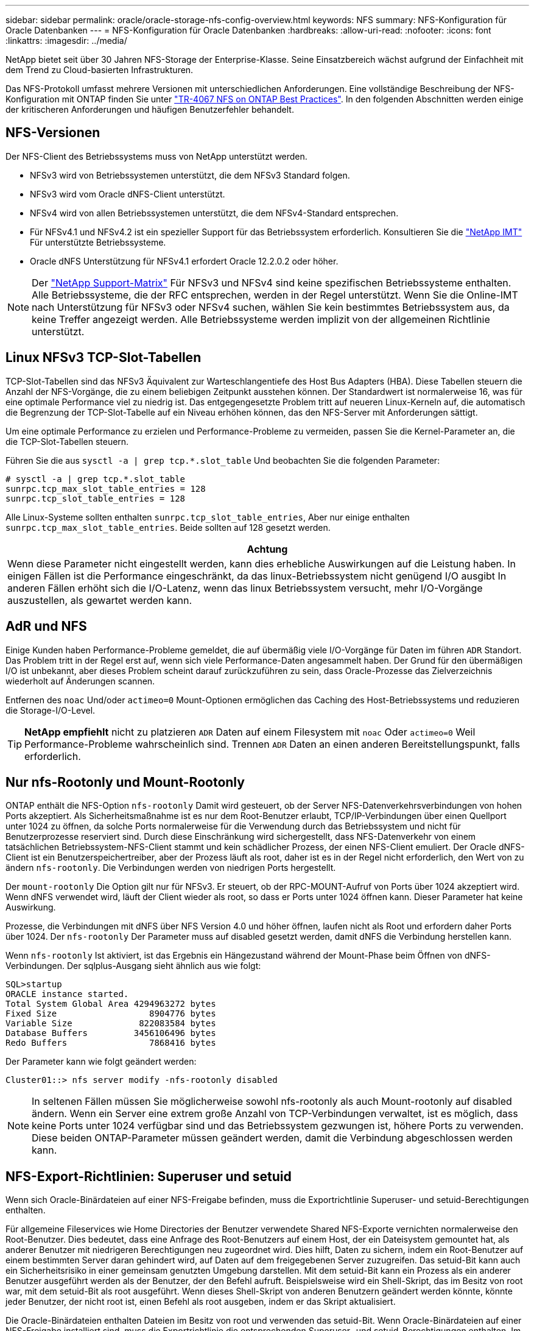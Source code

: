 ---
sidebar: sidebar 
permalink: oracle/oracle-storage-nfs-config-overview.html 
keywords: NFS 
summary: NFS-Konfiguration für Oracle Datenbanken 
---
= NFS-Konfiguration für Oracle Datenbanken
:hardbreaks:
:allow-uri-read: 
:nofooter: 
:icons: font
:linkattrs: 
:imagesdir: ../media/


[role="lead"]
NetApp bietet seit über 30 Jahren NFS-Storage der Enterprise-Klasse. Seine Einsatzbereich wächst aufgrund der Einfachheit mit dem Trend zu Cloud-basierten Infrastrukturen.

Das NFS-Protokoll umfasst mehrere Versionen mit unterschiedlichen Anforderungen. Eine vollständige Beschreibung der NFS-Konfiguration mit ONTAP finden Sie unter link:https://www.netapp.com/pdf.html?item=/media/10720-tr-4067.pdf["TR-4067 NFS on ONTAP Best Practices"^]. In den folgenden Abschnitten werden einige der kritischeren Anforderungen und häufigen Benutzerfehler behandelt.



== NFS-Versionen

Der NFS-Client des Betriebssystems muss von NetApp unterstützt werden.

* NFSv3 wird von Betriebssystemen unterstützt, die dem NFSv3 Standard folgen.
* NFSv3 wird vom Oracle dNFS-Client unterstützt.
* NFSv4 wird von allen Betriebssystemen unterstützt, die dem NFSv4-Standard entsprechen.
* Für NFSv4.1 und NFSv4.2 ist ein spezieller Support für das Betriebssystem erforderlich. Konsultieren Sie die link:https://imt.netapp.com/matrix/#search["NetApp IMT"^] Für unterstützte Betriebssysteme.
* Oracle dNFS Unterstützung für NFSv4.1 erfordert Oracle 12.2.0.2 oder höher.



NOTE: Der link:https://imt.netapp.com/matrix/#search["NetApp Support-Matrix"] Für NFSv3 und NFSv4 sind keine spezifischen Betriebssysteme enthalten. Alle Betriebssysteme, die der RFC entsprechen, werden in der Regel unterstützt. Wenn Sie die Online-IMT nach Unterstützung für NFSv3 oder NFSv4 suchen, wählen Sie kein bestimmtes Betriebssystem aus, da keine Treffer angezeigt werden. Alle Betriebssysteme werden implizit von der allgemeinen Richtlinie unterstützt.



== Linux NFSv3 TCP-Slot-Tabellen

TCP-Slot-Tabellen sind das NFSv3 Äquivalent zur Warteschlangentiefe des Host Bus Adapters (HBA). Diese Tabellen steuern die Anzahl der NFS-Vorgänge, die zu einem beliebigen Zeitpunkt ausstehen können. Der Standardwert ist normalerweise 16, was für eine optimale Performance viel zu niedrig ist. Das entgegengesetzte Problem tritt auf neueren Linux-Kerneln auf, die automatisch die Begrenzung der TCP-Slot-Tabelle auf ein Niveau erhöhen können, das den NFS-Server mit Anforderungen sättigt.

Um eine optimale Performance zu erzielen und Performance-Probleme zu vermeiden, passen Sie die Kernel-Parameter an, die die TCP-Slot-Tabellen steuern.

Führen Sie die aus `sysctl -a | grep tcp.*.slot_table` Und beobachten Sie die folgenden Parameter:

....
# sysctl -a | grep tcp.*.slot_table
sunrpc.tcp_max_slot_table_entries = 128
sunrpc.tcp_slot_table_entries = 128
....
Alle Linux-Systeme sollten enthalten `sunrpc.tcp_slot_table_entries`, Aber nur einige enthalten `sunrpc.tcp_max_slot_table_entries`. Beide sollten auf 128 gesetzt werden.

|===
| Achtung 


| Wenn diese Parameter nicht eingestellt werden, kann dies erhebliche Auswirkungen auf die Leistung haben. In einigen Fällen ist die Performance eingeschränkt, da das linux-Betriebssystem nicht genügend I/O ausgibt In anderen Fällen erhöht sich die I/O-Latenz, wenn das linux Betriebssystem versucht, mehr I/O-Vorgänge auszustellen, als gewartet werden kann. 
|===


== AdR und NFS

Einige Kunden haben Performance-Probleme gemeldet, die auf übermäßig viele I/O-Vorgänge für Daten im führen `ADR` Standort. Das Problem tritt in der Regel erst auf, wenn sich viele Performance-Daten angesammelt haben. Der Grund für den übermäßigen I/O ist unbekannt, aber dieses Problem scheint darauf zurückzuführen zu sein, dass Oracle-Prozesse das Zielverzeichnis wiederholt auf Änderungen scannen.

Entfernen des `noac` Und/oder `actimeo=0` Mount-Optionen ermöglichen das Caching des Host-Betriebssystems und reduzieren die Storage-I/O-Level.


TIP: *NetApp empfiehlt* nicht zu platzieren `ADR` Daten auf einem Filesystem mit `noac` Oder `actimeo=0` Weil Performance-Probleme wahrscheinlich sind. Trennen `ADR` Daten an einen anderen Bereitstellungspunkt, falls erforderlich.



== Nur nfs-Rootonly und Mount-Rootonly

ONTAP enthält die NFS-Option `nfs-rootonly` Damit wird gesteuert, ob der Server NFS-Datenverkehrsverbindungen von hohen Ports akzeptiert. Als Sicherheitsmaßnahme ist es nur dem Root-Benutzer erlaubt, TCP/IP-Verbindungen über einen Quellport unter 1024 zu öffnen, da solche Ports normalerweise für die Verwendung durch das Betriebssystem und nicht für Benutzerprozesse reserviert sind. Durch diese Einschränkung wird sichergestellt, dass NFS-Datenverkehr von einem tatsächlichen Betriebssystem-NFS-Client stammt und kein schädlicher Prozess, der einen NFS-Client emuliert. Der Oracle dNFS-Client ist ein Benutzerspeichertreiber, aber der Prozess läuft als root, daher ist es in der Regel nicht erforderlich, den Wert von zu ändern `nfs-rootonly`. Die Verbindungen werden von niedrigen Ports hergestellt.

Der `mount-rootonly` Die Option gilt nur für NFSv3. Er steuert, ob der RPC-MOUNT-Aufruf von Ports über 1024 akzeptiert wird. Wenn dNFS verwendet wird, läuft der Client wieder als root, so dass er Ports unter 1024 öffnen kann. Dieser Parameter hat keine Auswirkung.

Prozesse, die Verbindungen mit dNFS über NFS Version 4.0 und höher öffnen, laufen nicht als Root und erfordern daher Ports über 1024. Der `nfs-rootonly` Der Parameter muss auf disabled gesetzt werden, damit dNFS die Verbindung herstellen kann.

Wenn `nfs-rootonly` Ist aktiviert, ist das Ergebnis ein Hängezustand während der Mount-Phase beim Öffnen von dNFS-Verbindungen. Der sqlplus-Ausgang sieht ähnlich aus wie folgt:

....
SQL>startup
ORACLE instance started.
Total System Global Area 4294963272 bytes
Fixed Size                  8904776 bytes
Variable Size             822083584 bytes
Database Buffers         3456106496 bytes
Redo Buffers                7868416 bytes
....
Der Parameter kann wie folgt geändert werden:

....
Cluster01::> nfs server modify -nfs-rootonly disabled
....

NOTE: In seltenen Fällen müssen Sie möglicherweise sowohl nfs-rootonly als auch Mount-rootonly auf disabled ändern. Wenn ein Server eine extrem große Anzahl von TCP-Verbindungen verwaltet, ist es möglich, dass keine Ports unter 1024 verfügbar sind und das Betriebssystem gezwungen ist, höhere Ports zu verwenden. Diese beiden ONTAP-Parameter müssen geändert werden, damit die Verbindung abgeschlossen werden kann.



== NFS-Export-Richtlinien: Superuser und setuid

Wenn sich Oracle-Binärdateien auf einer NFS-Freigabe befinden, muss die Exportrichtlinie Superuser- und setuid-Berechtigungen enthalten.

Für allgemeine Fileservices wie Home Directories der Benutzer verwendete Shared NFS-Exporte vernichten normalerweise den Root-Benutzer. Dies bedeutet, dass eine Anfrage des Root-Benutzers auf einem Host, der ein Dateisystem gemountet hat, als anderer Benutzer mit niedrigeren Berechtigungen neu zugeordnet wird. Dies hilft, Daten zu sichern, indem ein Root-Benutzer auf einem bestimmten Server daran gehindert wird, auf Daten auf dem freigegebenen Server zuzugreifen. Das setuid-Bit kann auch ein Sicherheitsrisiko in einer gemeinsam genutzten Umgebung darstellen. Mit dem setuid-Bit kann ein Prozess als ein anderer Benutzer ausgeführt werden als der Benutzer, der den Befehl aufruft. Beispielsweise wird ein Shell-Skript, das im Besitz von root war, mit dem setuid-Bit als root ausgeführt. Wenn dieses Shell-Skript von anderen Benutzern geändert werden könnte, könnte jeder Benutzer, der nicht root ist, einen Befehl als root ausgeben, indem er das Skript aktualisiert.

Die Oracle-Binärdateien enthalten Dateien im Besitz von root und verwenden das setuid-Bit. Wenn Oracle-Binärdateien auf einer NFS-Freigabe installiert sind, muss die Exportrichtlinie die entsprechenden Superuser- und setuid-Berechtigungen enthalten. Im folgenden Beispiel enthält die Regel beides `allow-suid` Und Genehmigungen `superuser` (Root)-Zugriff für NFS-Clients unter Verwendung der Systemauthentifizierung.

....
Cluster01::> export-policy rule show -vserver vserver1 -policyname orabin -fields allow-suid,superuser
vserver   policyname ruleindex superuser allow-suid
--------- ---------- --------- --------- ----------
vserver1  orabin     1         sys       true
....


== Konfiguration von NFSv4/4.1

Für die meisten Applikationen gibt es kaum einen Unterschied zwischen NFSv3 und NFSv4. Applikations-I/O ist in der Regel sehr einfach I/O und nicht von einigen der erweiterten Funktionen, die in NFSv4 verfügbar sind, erheblich profitieren. Höhere Versionen von NFS sollten nicht aus Sicht des Datenbank-Storage als „Upgrade“ betrachtet werden, sondern als Versionen von NFS, die zusätzliche Features enthalten. Wenn beispielsweise die End-to-End-Sicherheit des kerberos Datenschutzmodus (krb5p) erforderlich ist, ist NFSv4 erforderlich.


TIP: *NetApp empfiehlt* NFSv4.1 zu verwenden, wenn NFSv4-Funktionen erforderlich sind. Es gibt einige funktionale Verbesserungen am NFSv4-Protokoll in NFSv4.1, die die Ausfallsicherheit in bestimmten Edge-Fällen verbessern.

Der Wechsel zu NFSv4 ist komplizierter als einfach die Mount-Optionen von vers=3 auf vers=4.1 zu ändern. Eine ausführlichere Erläuterung der NFSv4-Konfiguration mit ONTAP, einschließlich Anleitungen zur Konfiguration des Betriebssystems, finden Sie unter https://www.netapp.com/pdf.html?item=/media/10720-tr-4067.pdf["TR-4067 NFS on ONTAP Best Practices"^]. Die folgenden Abschnitte dieses TR erklären einige der Grundvoraussetzungen für die Verwendung von NFSv4.



=== NFSv4-Domäne

Eine vollständige Erklärung der NFSv4/4.1-Konfiguration geht über den Umfang dieses Dokuments hinaus, aber ein häufig aufgetretendes Problem ist eine Diskrepanz bei der Domänenzuordnung. Aus Sicht von sysadmin scheinen sich die NFS-Dateisysteme normal zu verhalten, aber Anwendungen melden Fehler über Berechtigungen und/oder setuid auf bestimmte Dateien. In einigen Fällen haben Administratoren fälschlicherweise festgestellt, dass die Berechtigungen der Anwendungsbinärdateien beschädigt wurden und chown- oder chmod-Befehle ausgeführt haben, wenn das eigentliche Problem der Domänenname war.

Der NFSv4-Domänenname wird auf der ONTAP SVM festgelegt:

....
Cluster01::> nfs server show -fields v4-id-domain
vserver   v4-id-domain
--------- ------------
vserver1  my.lab
....
Der NFSv4-Domänenname auf dem Host wird in festgelegt `/etc/idmap.cfg`

....
[root@host1 etc]# head /etc/idmapd.conf
[General]
#Verbosity = 0
# The following should be set to the local NFSv4 domain name
# The default is the host's DNS domain name.
Domain = my.lab
....
Die Domänennamen müssen übereinstimmen. Wenn dies nicht der Fall ist, werden ähnliche Zuordnungsfehler wie die folgenden in angezeigt `/var/log/messages`:

....
Apr 12 11:43:08 host1 nfsidmap[16298]: nss_getpwnam: name 'root@my.lab' does not map into domain 'default.com'
....
Anwendungsbinärdateien, wie z. B. Oracle-Datenbank-Binärdateien, enthalten Dateien im Besitz von root mit dem setuid-Bit, was bedeutet, dass eine Diskrepanz in den NFSv4-Domänennamen Fehler beim Starten von Oracle verursacht und eine Warnung über die Eigentumsrechte oder Berechtigungen einer Datei namens enthält `oradism`, Die sich im befindet `$ORACLE_HOME/bin` Verzeichnis. Sie sollte wie folgt aussehen:

....
[root@host1 etc]# ls -l /orabin/product/19.3.0.0/dbhome_1/bin/oradism
-rwsr-x--- 1 root oinstall 147848 Apr 17  2019 /orabin/product/19.3.0.0/dbhome_1/bin/oradism
....
Wenn diese Datei mit der Eigentümerschaft von Niemand angezeigt wird, kann es ein Problem mit der NFSv4-Domänenzuordnung geben.

....
[root@host1 bin]# ls -l oradism
-rwsr-x--- 1 nobody oinstall 147848 Apr 17  2019 oradism
....
Um dies zu beheben, überprüfen Sie die `/etc/idmap.cfg` Datei mit der v4-id-Domain-Einstellung auf ONTAP und stellen Sie sicher, dass sie konsistent sind. Wenn dies nicht der Fall ist, nehmen Sie die erforderlichen Änderungen vor, und führen Sie aus `nfsidmap -c`, Und warten Sie einen Moment, bis sich die Änderungen fortpflanzen. Die Dateieigentümerschaft sollte dann ordnungsgemäß als root erkannt werden. Wenn ein Benutzer versucht hatte, ausgeführt zu werden `chown root` Vor der Korrektur der Konfiguration der NFS-Domänen in dieser Datei muss möglicherweise ausgeführt werden `chown root` Ein weiteres Jahr in der
